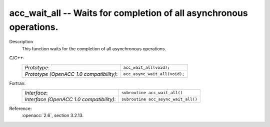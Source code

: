 ..
  Copyright 1988-2022 Free Software Foundation, Inc.
  This is part of the GCC manual.
  For copying conditions, see the copyright.rst file.

.. _acc_wait_all:

acc_wait_all -- Waits for completion of all asynchronous operations.
********************************************************************

Description
  This function waits for the completion of all asynchronous operations.

C/C++:
  .. list-table::

     * - *Prototype*:
       - ``acc_wait_all(void);``
     * - *Prototype (OpenACC 1.0 compatibility)*:
       - ``acc_async_wait_all(void);``

Fortran:
  .. list-table::

     * - *Interface*:
       - ``subroutine acc_wait_all()``
     * - *Interface (OpenACC 1.0 compatibility)*:
       - ``subroutine acc_async_wait_all()``

Reference:
  :openacc:`2.6`, section
  3.2.13.